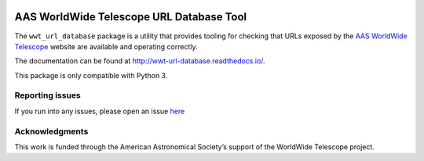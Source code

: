 .. image:: https://travis-ci.com/WorldWideTelescope/wwt_url_database.svg
   :target: https://travis-ci.com/WorldWideTelescope/wwt_url_database
   :alt: Continuous Integration Status

.. image:: https://readthedocs.org/projects/wwt-url-database/badge/?version=latest
   :target: http://wwt_url_database.readthedocs.io/en/latest/?badge=latest
   :alt: Documentation Status

.. image:: https://codecov.io/gh/WorldWideTelescope/wwt_url_database/branch/master/graph/badge.svg
   :target: https://codecov.io/gh/WorldWideTelescope/wwt_url_database
   :alt: Code Coverage Status


AAS WorldWide Telescope URL Database Tool
=========================================

The ``wwt_url_database`` package is a utility that provides tooling for
checking that URLs exposed by the `AAS <https://aas.org/>`_ `WorldWide
Telescope <http://www.worldwidetelescope.org/>`_ website are available and
operating correctly.

The documentation can be found at http://wwt-url-database.readthedocs.io/.

This package is only compatible with Python 3.


Reporting issues
----------------

If you run into any issues, please open an issue `here
<https://github.com/WorldWideTelescope/wwt_url_database/issues>`_


Acknowledgments
---------------

This work is funded through the American Astronomical Society’s support of the
WorldWide Telescope project.
